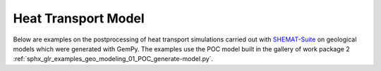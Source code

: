 Heat Transport Model
================

Below are examples on the postprocessing of heat transport simulations carried out with `SHEMAT-Suite <https://git.rwth-aachen.de/SHEMAT-Suite/SHEMAT-Suite-open/-/wikis/home>`_ on geological
models which were generated with GemPy. The examples use the POC model built in the gallery of work package 2 :ref:`sphx_glr_examples_geo_modeling_01_POC_generate-model.py`.
